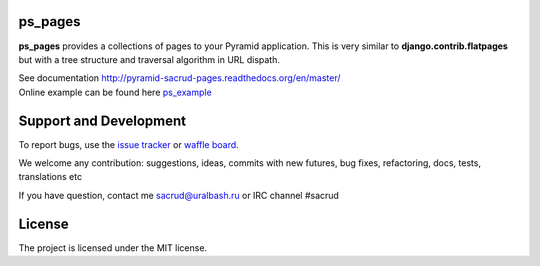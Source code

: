 |Build Status| |Coverage Status| |Stories in Ready| |PyPi|

ps_pages
========

**ps_pages** provides a collections of pages to your Pyramid application.
This is very similar to **django.contrib.flatpages** but with a tree structure
and traversal algorithm in URL dispath.

| See documentation http://pyramid-sacrud-pages.readthedocs.org/en/master/
| Online example can be found here `ps_example <http://pyramid-sacrud-example.readthedocs.org/en/master/demo.html#online-on-runnable-com>`_

.. image:: https://raw.githubusercontent.com/ITCase/ps_pages/master/docs/_static/img/index.png
    :alt: SACRUD pages tree
    :align: right

Support and Development
=======================

To report bugs, use the `issue tracker <https://github.com/ITCase/ps_pages/issues>`_
or `waffle board <https://waffle.io/ITCase/ps_pages>`_.

We welcome any contribution: suggestions, ideas, commits with new futures, bug
fixes, refactoring, docs, tests, translations etc

If you have question, contact me sacrud@uralbash.ru or IRC channel #sacrud

License
=======

The project is licensed under the MIT license.

.. |Build Status| image:: https://travis-ci.org/ITCase/ps_pages.svg?branch=master
   :target: https://travis-ci.org/ITCase/ps_pages
.. |Coverage Status| image:: https://coveralls.io/repos/ITCase/ps_pages/badge.png
   :target: https://coveralls.io/r/ITCase/ps_pages
.. |Stories in Ready| image:: https://badge.waffle.io/itcase/ps_pages.png?label=in%20progress&title=In%20Progress
   :target: https://waffle.io/itcase/ps_pages
.. |PyPI| image:: http://img.shields.io/pypi/dm/ps_pages.svg
   :target: https://pypi.python.org/pypi/ps_pages/
